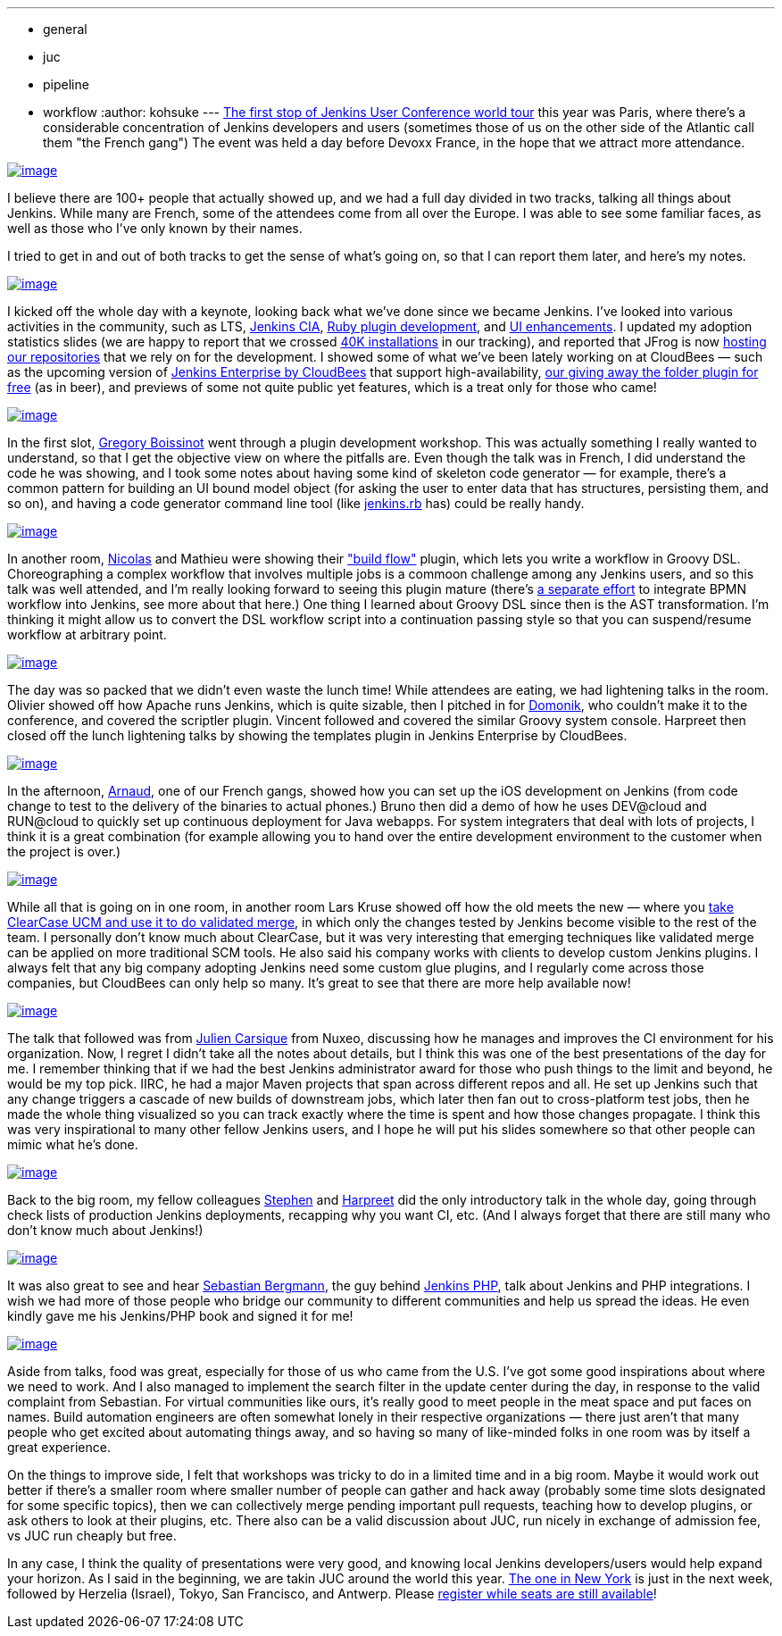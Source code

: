 ---
:layout: post
:title: Jenkins User Conference Paris Summary
:nodeid: 381
:created: 1336654800
:tags:
  - general
  - juc
  - pipeline
  - workflow
:author: kohsuke
---
https://www.cloudbees.com/jenkins-user-conference-2012-paris.cb[The first stop of Jenkins User Conference world tour] this year was Paris, where there's a considerable concentration of Jenkins developers and users (sometimes those of us on the other side of the Atlantic call them "the French gang") The event was held a day before Devoxx France, in the hope that we attract more attendance. +

https://photo.kohsuke.org/picture.php?/62/category/2[image:https://photo.kohsuke.org/upload/2012/04/23/thumbnail/TN-20120423115916-5ed0a69e.jpg[image]] +


I believe there are 100+ people that actually showed up, and we had a full day divided in two tracks, talking all things about Jenkins. While many are French, some of the attendees come from all over the Europe. I was able to see some familiar faces, as well as those who I've only known by their names. +

I tried to get in and out of both tracks to get the sense of what's going on, so that I can report them later, and here's my notes. +

https://photo.kohsuke.org/picture.php?/75/category/2[image:https://photo.kohsuke.org/upload/2012/04/23/thumbnail/TN-20120423121146-816f0806.jpg[image]] +


I kicked off the whole day with a keynote, looking back what we've done since we became Jenkins. I've looked into various activities in the community, such as LTS, https://wiki.jenkins.io/display/JENKINS/Jenkins+CIA+Program[Jenkins CIA], https://wiki.jenkins.io/display/JENKINS/Jenkins+plugin+development+in+Ruby[Ruby plugin development], and https://wiki.jenkins.io/display/JENKINS/UI+Enhancements[UI enhancements]. I updated my adoption statistics slides (we are happy to report that we crossed https://imod.github.com/jenkins-stats/svg/svgs.html[40K installations] in our tracking), and reported that JFrog is now https://java.dzone.com/announcements/jenkins-ci-and-jfrog-announce[hosting our repositories] that we rely on for the development. I showed some of what we've been lately working on at CloudBees — such as the upcoming version of https://www.cloudbees.com/jenkins-enterprise-by-cloudbees-overview.cb[Jenkins Enterprise by CloudBees] that support high-availability, https://www.cloudbees.com/press-room/cloudbees-donates-five-plugins-jenkins-community.cb[our giving away the folder plugin for free] (as in beer), and previews of some not quite public yet features, which is a treat only for those who came! +

https://photo.kohsuke.org/picture.php?/89/category/2[image:https://photo.kohsuke.org/upload/2012/04/23/thumbnail/TN-20120423123054-9f4acaef.jpg[image]] +


In the first slot, https://twitter.com/gboissinot/[Gregory Boissinot] went through a plugin development workshop. This was actually something I really wanted to understand, so that I get the objective view on where the pitfalls are. Even though the talk was in French, I did understand the code he was showing, and I took some notes about having some kind of skeleton code generator — for example, there's a common pattern for building an UI bound model object (for asking the user to enter data that has structures, persisting them, and so on), and having a code generator command line tool (like https://github.com/jenkinsci/jenkins.rb[jenkins.rb] has) could be really handy. +

https://photo.kohsuke.org/picture.php?/93/category/2[image:https://photo.kohsuke.org/upload/2012/04/23/thumbnail/TN-20120423123825-9ef5019f.jpg[image]] +


In another room, https://twitter.com/ndeloof[Nicolas] and Mathieu were showing their https://wiki.jenkins.io/display/JENKINS/Build+Flow+Plugin["build flow"] plugin, which lets you write a workflow in Groovy DSL. Choreographing a complex workflow that involves multiple jobs is a commoon challenge among any Jenkins users, and so this talk was well attended, and I'm really looking forward to seeing this plugin mature (there's https://cisco.webex.com/ciscosales/lsr.php?AT=pb&SP=MC&rID=60616172&rKey=7caa63dde29ef758[a separate effort] to integrate BPMN workflow into Jenkins, see more about that here.) One thing I learned about Groovy DSL since then is the AST transformation. I'm thinking it might allow us to convert the DSL workflow script into a continuation passing style so that you can suspend/resume workflow at arbitrary point. +

https://photo.kohsuke.org/picture.php?/106/category/2[image:https://photo.kohsuke.org/upload/2012/04/23/thumbnail/TN-20120423125816-eb3613bb.jpg[image]] +


The day was so packed that we didn't even waste the lunch time! While attendees are eating, we had lightening talks in the room. Olivier showed off how Apache runs Jenkins, which is quite sizable, then I pitched in for https://twitter.com/4imod[Domonik], who couldn't make it to the conference, and covered the scriptler plugin. Vincent followed and covered the similar Groovy system console. Harpreet then closed off the lunch lightening talks by showing the templates plugin in Jenkins Enterprise by CloudBees. +

https://photo.kohsuke.org/picture.php?/111/category/2[image:https://photo.kohsuke.org/upload/2012/04/23/thumbnail/TN-20120423130341-35bbfbae.jpg[image]] +


In the afternoon, https://twitter.com/aheritier[Arnaud], one of our French gangs, showed how you can set up the iOS development on Jenkins (from code change to test to the delivery of the binaries to actual phones.) Bruno then did a demo of how he uses DEV@cloud and RUN@cloud to quickly set up continuous deployment for Java webapps. For system integraters that deal with lots of projects, I think it is a great combination (for example allowing you to hand over the entire development environment to the customer when the project is over.) +

https://photo.kohsuke.org/picture.php?/140/category/2[image:https://photo.kohsuke.org/upload/2012/04/23/thumbnail/TN-20120423133439-5a7b4fbe.jpg[image]] +


While all that is going on in one room, in another room Lars Kruse showed off how the old meets the new — where you https://wiki.jenkins.io/display/JENKINS/ClearCase+UCM+Plugin[take ClearCase UCM and use it to do validated merge], in which only the changes tested by Jenkins become visible to the rest of the team. I personally don't know much about ClearCase, but it was very interesting that emerging techniques like validated merge can be applied on more traditional SCM tools. He also said his company works with clients to develop custom Jenkins plugins. I always felt that any big company adopting Jenkins need some custom glue plugins, and I regularly come across those companies, but CloudBees can only help so many. It's great to see that there are more help available now! +

https://photo.kohsuke.org/picture.php?/188/category/2[image:https://photo.kohsuke.org/upload/2012/04/23/thumbnail/TN-20120423164957-bae4f4ad.jpg[image]] +


The talk that followed was from https://twitter.com/#!/jcarsique[Julien Carsique] from Nuxeo, discussing how he manages and improves the CI environment for his organization. Now, I regret I didn't take all the notes about details, but I think this was one of the best presentations of the day for me. I remember thinking that if we had the best Jenkins administrator award for those who push things to the limit and beyond, he would be my top pick. IIRC, he had a major Maven projects that span across different repos and all. He set up Jenkins such that any change triggers a cascade of new builds of downstream jobs, which later then fan out to cross-platform test jobs, then he made the whole thing visualized so you can track exactly where the time is spent and how those changes propagate. I think this was very inspirational to many other fellow Jenkins users, and I hope he will put his slides somewhere so that other people can mimic what he's done. +

https://photo.kohsuke.org/picture.php?/144/category/2[image:https://photo.kohsuke.org/upload/2012/04/23/thumbnail/TN-20120423134050-8dd4dca8.jpg[image]] +


Back to the big room, my fellow colleagues https://twitter.com/#!/connolly_s[Stephen] and https://twitter.com/#!/singh_harpreet[Harpreet] did the only introductory talk in the whole day, going through check lists of production Jenkins deployments, recapping why you want CI, etc. (And I always forget that there are still many who don't know much about Jenkins!) +

https://photo.kohsuke.org/picture.php?/156/category/2[image:https://photo.kohsuke.org/upload/2012/04/23/thumbnail/TN-20120423135955-e072a9a0.jpg[image]] +


It was also great to see and hear https://sebastian-bergmann.de/[Sebastian Bergmann], the guy behind https://jenkins-php.org/[Jenkins PHP], talk about Jenkins and PHP integrations. I wish we had more of those people who bridge our community to different communities and help us spread the ideas. He even kindly gave me his Jenkins/PHP book and signed it for me! +

https://photo.kohsuke.org/picture.php?/159/category/2[image:https://photo.kohsuke.org/upload/2012/04/23/thumbnail/TN-20120423140457-1e3a42c8.jpg[image]] +


Aside from talks, food was great, especially for those of us who came from the U.S. I've got some good inspirations about where we need to work. And I also managed to implement the search filter in the update center during the day, in response to the valid complaint from Sebastian. For virtual communities like ours, it's really good to meet people in the meat space and put faces on names. Build automation engineers are often somewhat lonely in their respective organizations — there just aren't that many people who get excited about automating things away, and so having so many of like-minded folks in one room was by itself a great experience. +

On the things to improve side, I felt that workshops was tricky to do in a limited time and in a big room. Maybe it would work out better if there's a smaller room where smaller number of people can gather and hack away (probably some time slots designated for some specific topics), then we can collectively merge pending important pull requests, teaching how to develop plugins, or ask others to look at their plugins, etc. There also can be a valid discussion about JUC, run nicely in exchange of admission fee, vs JUC run cheaply but free. +

In any case, I think the quality of presentations were very good, and knowing local Jenkins developers/users would help expand your horizon. As I said in the beginning, we are takin JUC around the world this year. https://www.cloudbees.com/jenkins-user-conference-2012-newyork.cb[The one in New York] is just in the next week, followed by Herzelia (Israel), Tokyo, San Francisco, and Antwerp. Please https://www.cloudbees.com/juc2012.cb[register while seats are still available]! +
